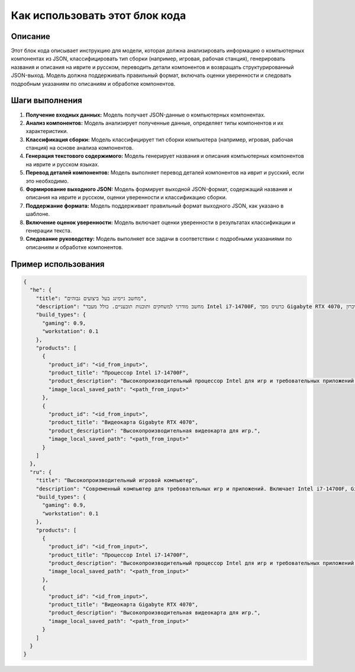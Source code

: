 Как использовать этот блок кода
=========================================================================================

Описание
-------------------------
Этот блок кода описывает инструкцию для модели, которая должна анализировать информацию о компьютерных компонентах из JSON, классифицировать тип сборки (например, игровая, рабочая станция), генерировать названия и описания на иврите и русском, переводить детали компонентов и возвращать структурированный JSON-выход. Модель должна поддерживать правильный формат, включать оценки уверенности и следовать подробным указаниям по описаниям и обработке компонентов.

Шаги выполнения
-------------------------
1. **Получение входных данных:** Модель получает JSON-данные о компьютерных компонентах.
2. **Анализ компонентов:** Модель анализирует полученные данные, определяет типы компонентов и их характеристики.
3. **Классификация сборки:** Модель классифицирует тип сборки компьютера (например, игровая, рабочая станция) на основе анализа компонентов.
4. **Генерация текстового содержимого:** Модель генерирует названия и описания компьютерных компонентов на иврите и русском языках.
5. **Перевод деталей компонентов:** Модель выполняет перевод деталей компонентов на иврит и русский, если это необходимо.
6. **Формирование выходного JSON:** Модель формирует выходной JSON-формат, содержащий названия и описания на иврите и русском, оценки уверенности и классификацию сборки.
7. **Поддержание формата:** Модель поддерживает правильный формат выходного JSON, как указано в шаблоне.
8. **Включение оценок уверенности:** Модель включает оценки уверенности в результатах классификации и генерации текста.
9. **Следование руководству:** Модель выполняет все задачи в соответствии с подробными указаниями по описаниям и обработке компонентов.

Пример использования
-------------------------
.. code-block:: json

    {
      "he": {
        "title": "מחשב גיימינג בעל ביצועים גבוהים",
        "description": "מחשב מודרני למשחקים ותוכנות תובעניים. כולל מעבד Intel i7-14700F, כרטיס מסך Gigabyte RTX 4070, זיכרון RAM DDR4 בנפח 16GB ו-SSD Kingston בנפח 4TB.",
        "build_types": {
          "gaming": 0.9,
          "workstation": 0.1
        },
        "products": [
          {
            "product_id": "<id_from_input>",
            "product_title": "Процессор Intel i7-14700F",
            "product_description": "Высокопроизводительный процессор Intel для игр и требовательных приложений.",
            "image_local_saved_path": "<path_from_input>"
          },
          {
            "product_id": "<id_from_input>",
            "product_title": "Видеокарта Gigabyte RTX 4070",
            "product_description": "Высокопроизводительная видеокарта для игр.",
            "image_local_saved_path": "<path_from_input>"
          }
        ]
      },
      "ru": {
        "title": "Высокопроизводительный игровой компьютер",
        "description": "Современный компьютер для требовательных игр и приложений. Включает Intel i7-14700F, Gigabyte RTX 4070, DDR4 RAM 16GB и SSD Kingston 4TB.",
        "build_types": {
          "gaming": 0.9,
          "workstation": 0.1
        },
        "products": [
          {
            "product_id": "<id_from_input>",
            "product_title": "Процессор Intel i7-14700F",
            "product_description": "Высокопроизводительный процессор Intel для игр и требовательных приложений.",
            "image_local_saved_path": "<path_from_input>"
          },
          {
            "product_id": "<id_from_input>",
            "product_title": "Видеокарта Gigabyte RTX 4070",
            "product_description": "Высокопроизводительная видеокарта для игр.",
            "image_local_saved_path": "<path_from_input>"
          }
        ]
      }
    }
